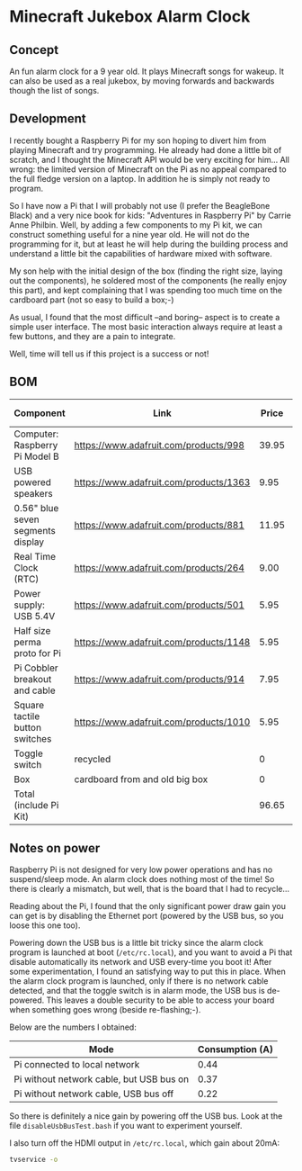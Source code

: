 
* Minecraft Jukebox Alarm Clock
** Concept
   An fun alarm clock for a 9 year old. It plays Minecraft songs for
   wakeup. It can also be used as a real jukebox, by moving forwards and
   backwards though the list of songs.
** Development
   I recently bought a Raspberry Pi for my son hoping to divert him from
   playing Minecraft and try programming. He already had done a little
   bit of scratch, and I thought the Minecraft API would be very exciting
   for him... All wrong: the limited version of Minecraft on the Pi as no
   appeal compared to the full fledge version on a laptop. In addition he
   is simply not ready to program.

   So I have now a Pi that I will probably not use (I prefer the
   BeagleBone Black) and a very nice book for kids: "Adventures in
   Raspberry Pi" by Carrie Anne Philbin. Well, by adding a few components
   to my Pi kit, we can construct something useful for a nine year
   old. He will not do the programming for it, but at least he will help
   during the building process and understand a little bit the
   capabilities of hardware mixed with software.

   My son help with the initial design of the box (finding the right
   size, laying out the components), he soldered most of the components
   (he really enjoy this part), and kept complaining that I was spending
   too much time on the cardboard part (not so easy to build a box;-)

   As usual, I found that the most difficult --and boring-- aspect is to
   create a simple user interface. The most basic interaction always
   require at least a few buttons, and they are a pain to integrate.

   Well, time will tell us if this project is a success or not!
** BOM
| Component                         | Link                                   | Price | For project |
|-----------------------------------+----------------------------------------+-------+-------------|
| Computer: Raspberry Pi Model B    | https://www.adafruit.com/products/998  | 39.95 |             |
| USB powered speakers              | https://www.adafruit.com/products/1363 |  9.95 |           1 |
| 0.56" blue seven segments display | https://www.adafruit.com/products/881  | 11.95 |           1 |
| Real Time Clock (RTC)             | https://www.adafruit.com/products/264  |  9.00 |             |
| Power supply: USB 5.4V            | https://www.adafruit.com/products/501  |  5.95 |             |
| Half size perma proto for Pi      | https://www.adafruit.com/products/1148 |  5.95 |             |
| Pi Cobbler breakout and cable     | https://www.adafruit.com/products/914  |  7.95 |             |
| Square tactile button switches    | https://www.adafruit.com/products/1010 |  5.95 |           1 |
| Toggle switch                     | recycled                               |     0 |             |
| Box                               | cardboard from and old big box         |     0 |             |
|-----------------------------------+----------------------------------------+-------+-------------|
| Total (include Pi Kit)            |                                        | 96.65 |             |
#+TBLFM: @12$3=vsum(@2$3..@11$3)  
** Notes on power
   Raspberry Pi is not designed for very low power operations and has no
   suspend/sleep mode. An alarm clock does nothing most of the time! So
   there is clearly a mismatch, but well, that is the board that I had to
   recycle...

   Reading about the Pi, I found that the only significant power draw gain
   you can get is by disabling the Ethernet port (powered by the USB bus,
   so you loose this one too).

   Powering down the USB bus is a little bit tricky since the alarm clock
   program is launched at boot (~/etc/rc.local~), and you want to avoid a
   Pi that disable automatically its network and USB every-time you boot
   it!  After some experimentation, I found an satisfying way to put this
   in place. When the alarm clock program is launched, only if there is no
   network cable detected, and that the toggle switch is in alarm mode,
   the USB bus is de-powered. This leaves a double security to be able to
   access your board when something goes wrong (beside re-flashing;-).

   Below are the numbers I obtained:
   | Mode                                     | Consumption (A) |
   |------------------------------------------+----------------|
   | Pi connected to local network            |           0.44 |
   | Pi without network cable, but USB bus on |           0.37 |
   | Pi without network cable, USB bus off    |           0.22 |
   
   So there is definitely a nice gain by powering off the USB bus. Look at the
   file ~disableUsbBusTest.bash~ if you want to experiment yourself.
   
   I also turn off the HDMI output in ~/etc/rc.local~, which gain about
   20mA:
#+BEGIN_SRC bash
tvservice -o
#+END_SRC
